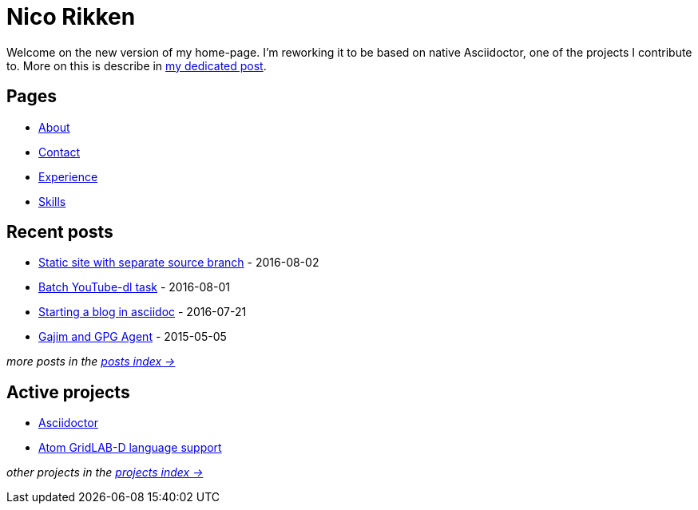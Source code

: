= Nico Rikken

Welcome on the new version of my home-page.
I'm reworking it to be based on native Asciidoctor, one of the projects I contribute to.
More on this is describe in <<posts/2016-07-21-starting-a-blog-in-asciidoc.adoc#,my dedicated post>>.

== Pages
* <<pages/about.adoc#,About>>
* <<pages/contact.adoc#,Contact>>
* <<pages/experience.adoc#,Experience>>
* <<pages/skills.adoc#,Skills>>

== Recent posts
* <<posts/2016-08-02-static-site-with-separate-source-branch.adoc#,Static site with separate source branch>> - 2016-08-02
* <<posts/2016-08-01-batch-youtube-dl-task.adoc#,Batch YouTube-dl task>> - 2016-08-01
* <<posts/2016-07-21-starting-a-blog-in-asciidoc.adoc#,Starting a blog in asciidoc>> - 2016-07-21
* <<posts/2015-05-05-gajim-and-gpg-agent.adoc#,Gajim and GPG Agent>> - 2015-05-05

_more posts in the <<posts/index.adoc#,posts index ->>>_

== Active projects
* <<projects/asciidoctor.adoc#,Asciidoctor>>
* <<projects/atom-glm-language-support#,Atom GridLAB-D language support>>

_other projects in the <<projects/index.adoc#,projects index ->>>_
